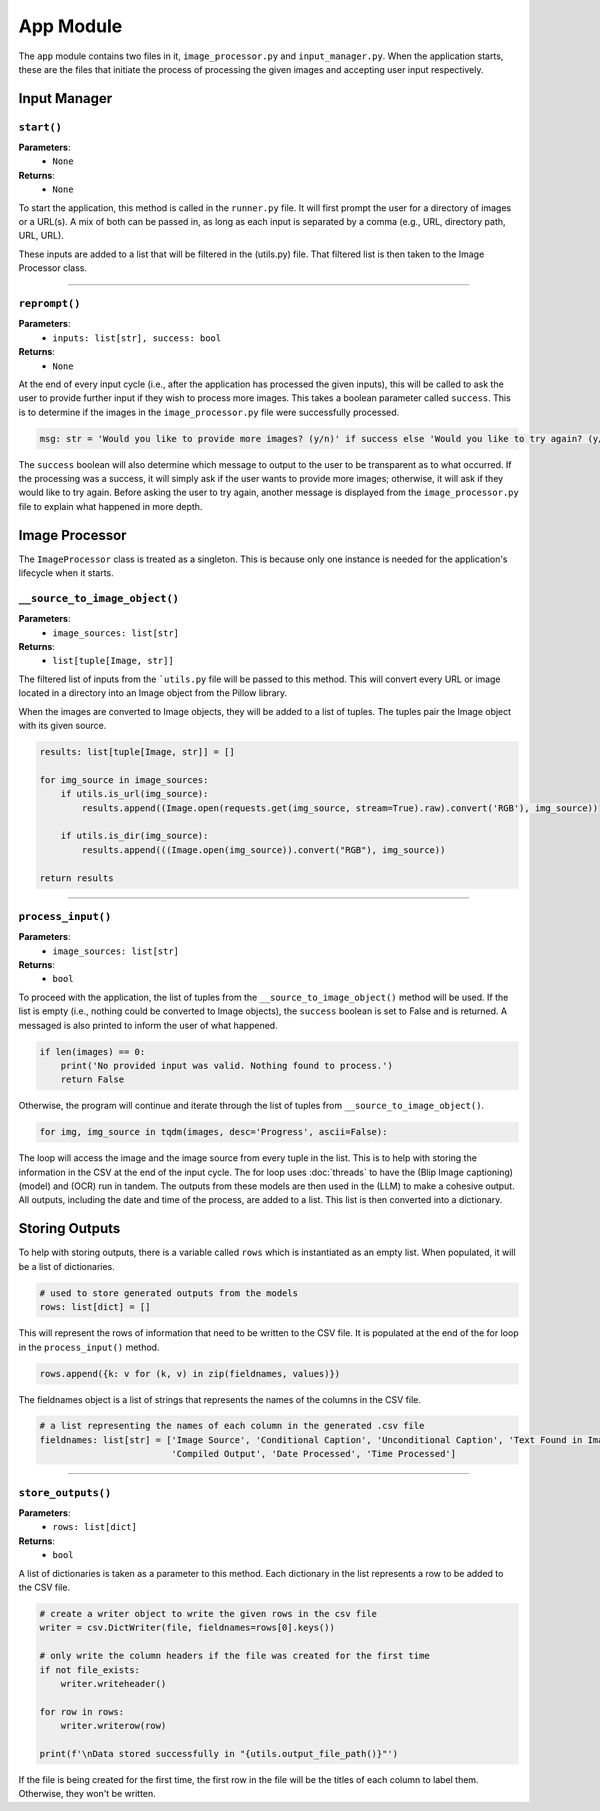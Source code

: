 App Module
==========

The ``app`` module contains two files in it, ``image_processor.py`` and ``input_manager.py``. When the application
starts, these are the files that initiate the process of processing the given images and accepting user input
respectively.


Input Manager
-------------

``start()``
...........

**Parameters**:
    - ``None``
**Returns**:
    - ``None``

To start the application, this method is called in the ``runner.py`` file. It will first prompt the user for a
directory of images or a URL(s). A mix of both can be passed in, as long as each input is separated by a comma
(e.g., URL, directory path, URL, URL).

These inputs are added to a list that will be filtered in the (utils.py) file. That filtered list is then taken to the
Image Processor class.

----

``reprompt()``
..............

**Parameters**:
    - ``inputs: list[str], success: bool``
**Returns**:
    - ``None``

At the end of every input cycle (i.e., after the application has processed the given inputs), this will be called to
ask the user to provide further input if they wish to process more images. This takes a boolean parameter called
``success``. This is to determine if the images in the ``image_processor.py`` file were successfully processed.

.. code-block:: python

    msg: str = 'Would you like to provide more images? (y/n)' if success else 'Would you like to try again? (y/n)'

The ``success`` boolean will also determine which message to output to the user to be transparent as to what occurred.
If the processing was a success, it will simply ask if the user wants to provide more images; otherwise, it will ask
if they would like to try again. Before asking the user to try again, another message is displayed from the
``image_processor.py`` file to explain what happened in more depth.


Image Processor
---------------

The ``ImageProcessor`` class is treated as a singleton. This is because only one instance is needed for the
application's lifecycle when it starts.


``__source_to_image_object()``
..............................

**Parameters**:
    - ``image_sources: list[str]``
**Returns**:
    - ``list[tuple[Image, str]]``

The filtered list of inputs from the ```utils.py`` file will be passed to this method. This will convert every URL or
image located in a directory into an Image object from the Pillow library.

When the images are converted to Image objects, they will be added to a list of tuples. The tuples pair the Image object
with its given source.

.. code-block:: python

    results: list[tuple[Image, str]] = []

    for img_source in image_sources:
        if utils.is_url(img_source):
            results.append((Image.open(requests.get(img_source, stream=True).raw).convert('RGB'), img_source))

        if utils.is_dir(img_source):
            results.append(((Image.open(img_source)).convert("RGB"), img_source))

    return results

----

``process_input()``
...................

**Parameters**:
    - ``image_sources: list[str]``
**Returns**:
    - ``bool``

To proceed with the application, the list of tuples from the ``__source_to_image_object()`` method will be used. If the
list is empty (i.e., nothing could be converted to Image objects), the ``success`` boolean is set to False and is
returned. A messaged is also printed to inform the user of what happened.

.. code-block:: python

    if len(images) == 0:
        print('No provided input was valid. Nothing found to process.')
        return False

Otherwise, the program will continue and iterate through the list of tuples from
``__source_to_image_object()``.

.. code-block:: python

    for img, img_source in tqdm(images, desc='Progress', ascii=False):


The loop will access the image and the image source from every tuple in the list. This is to help with storing the
information in the CSV at the end of the input cycle. The for loop uses :doc:`threads` to have the
(Blip Image captioning) (model) and (OCR) run in tandem. The outputs from these models are then used in the (LLM) to
make a cohesive output. All outputs, including the date and time of the process, are added to a list. This list is then
converted into a dictionary.


Storing Outputs
---------------

To help with storing outputs, there is a variable called ``rows`` which is instantiated as an empty list. When
populated, it will be a list of dictionaries.

.. code-block:: python

    # used to store generated outputs from the models
    rows: list[dict] = []

This will represent the rows of information that need to be written to the CSV file. It is populated at the end of the
for loop in the ``process_input()`` method.

.. code-block:: python

    rows.append({k: v for (k, v) in zip(fieldnames, values)})

The fieldnames object is a list of strings that represents the names of the columns in the CSV file.

.. code-block:: python

    # a list representing the names of each column in the generated .csv file
    fieldnames: list[str] = ['Image Source', 'Conditional Caption', 'Unconditional Caption', 'Text Found in Image',
                             'Compiled Output', 'Date Processed', 'Time Processed']

----

``store_outputs()``
...................

**Parameters**:
    - ``rows: list[dict]``
**Returns**:
    - ``bool``

A list of dictionaries is taken as a parameter to this method. Each dictionary in the list represents a row to be added
to the CSV file.

.. code-block:: python

    # create a writer object to write the given rows in the csv file
    writer = csv.DictWriter(file, fieldnames=rows[0].keys())

    # only write the column headers if the file was created for the first time
    if not file_exists:
        writer.writeheader()

    for row in rows:
        writer.writerow(row)

    print(f'\nData stored successfully in "{utils.output_file_path()}"')

If the file is being created for the first time, the first row in the file will be the titles of each column to label
them. Otherwise, they won't be written.
